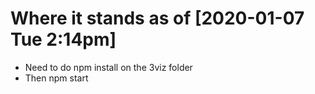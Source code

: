 * Where it stands as of [2020-01-07 Tue 2:14pm]
  - Need to do npm install on the 3viz folder
  - Then npm start

